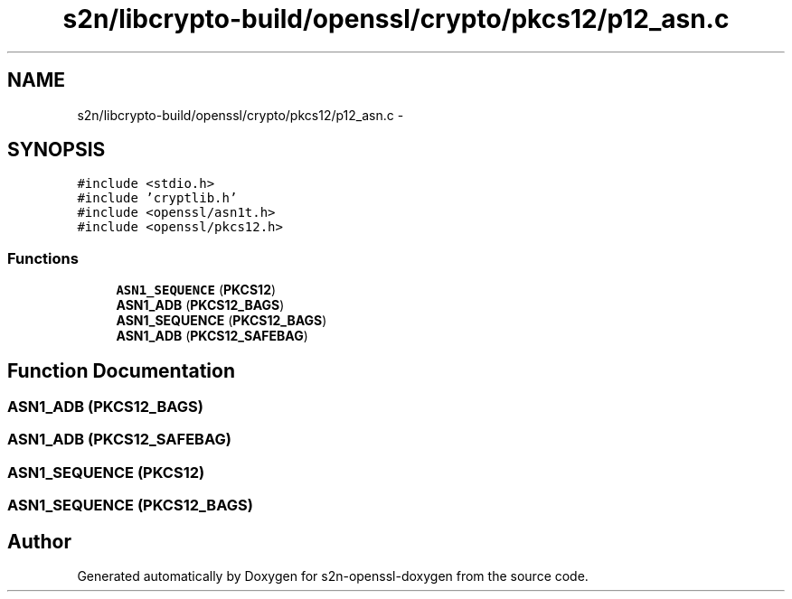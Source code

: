 .TH "s2n/libcrypto-build/openssl/crypto/pkcs12/p12_asn.c" 3 "Thu Jun 30 2016" "s2n-openssl-doxygen" \" -*- nroff -*-
.ad l
.nh
.SH NAME
s2n/libcrypto-build/openssl/crypto/pkcs12/p12_asn.c \- 
.SH SYNOPSIS
.br
.PP
\fC#include <stdio\&.h>\fP
.br
\fC#include 'cryptlib\&.h'\fP
.br
\fC#include <openssl/asn1t\&.h>\fP
.br
\fC#include <openssl/pkcs12\&.h>\fP
.br

.SS "Functions"

.in +1c
.ti -1c
.RI "\fBASN1_SEQUENCE\fP (\fBPKCS12\fP)"
.br
.ti -1c
.RI "\fBASN1_ADB\fP (\fBPKCS12_BAGS\fP)"
.br
.ti -1c
.RI "\fBASN1_SEQUENCE\fP (\fBPKCS12_BAGS\fP)"
.br
.ti -1c
.RI "\fBASN1_ADB\fP (\fBPKCS12_SAFEBAG\fP)"
.br
.in -1c
.SH "Function Documentation"
.PP 
.SS "\fBASN1_ADB\fP (\fBPKCS12_BAGS\fP)"

.SS "\fBASN1_ADB\fP (\fBPKCS12_SAFEBAG\fP)"

.SS "ASN1_SEQUENCE (\fBPKCS12\fP)"

.SS "ASN1_SEQUENCE (\fBPKCS12_BAGS\fP)"

.SH "Author"
.PP 
Generated automatically by Doxygen for s2n-openssl-doxygen from the source code\&.
